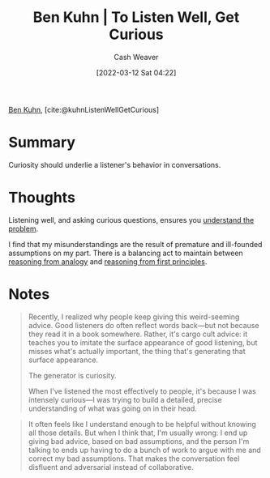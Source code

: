 :PROPERTIES:
:ROAM_REFS: [cite:@kuhnListenWellGetCurious]
:ID:       617eec3a-89c3-4b9f-9074-47d4bf4e69fd
:END:
#+title: Ben Kuhn | To Listen Well, Get Curious
#+author: Cash Weaver
#+date: [2022-03-12 Sat 04:22]
#+filetags: :reference:
 
[[id:12b9ccec-dfcb-473d-83b7-1daa9f450ed0][Ben Kuhn]], [cite:@kuhnListenWellGetCurious]

* Summary

Curiosity should underlie a listener's behavior in conversations.

* Thoughts

Listening well, and asking curious questions, ensures you [[id:e3a7869c-d28d-4733-85ca-bcce823054e2][understand the problem]].

I find that my misunderstandings are the result of premature and ill-founded assumptions on my part. There is a balancing act to maintain between [[id:58c81d3f-d1ab-44b8-8ff1-32c5baa6c1e0][reasoning from analogy]] and [[id:0b13cdf1-2678-420e-b919-4a349d4ef81a][reasoning from first principles]].

* Notes

#+begin_quote
Recently, I realized why people keep giving this weird-seeming advice. Good listeners do often reflect words back—but not because they read it in a book somewhere. Rather, it's cargo cult advice: it teaches you to imitate the surface appearance of good listening, but misses what's actually important, the thing that's generating that surface appearance.

The generator is curiosity.

When I've listened the most effectively to people, it's because I was intensely curious—I was trying to build a detailed, precise understanding of what was going on in their head.
#+end_quote

#+begin_quote
It often feels like I understand enough to be helpful without knowing all those details. But when I think that, I'm usually wrong: I end up giving bad advice, based on bad assumptions, and the person I'm talking to ends up having to do a bunch of work to argue with me and correct my bad assumptions. That makes the conversation feel disfluent and adversarial instead of collaborative.
#+end_quote

#+print_bibliography:

